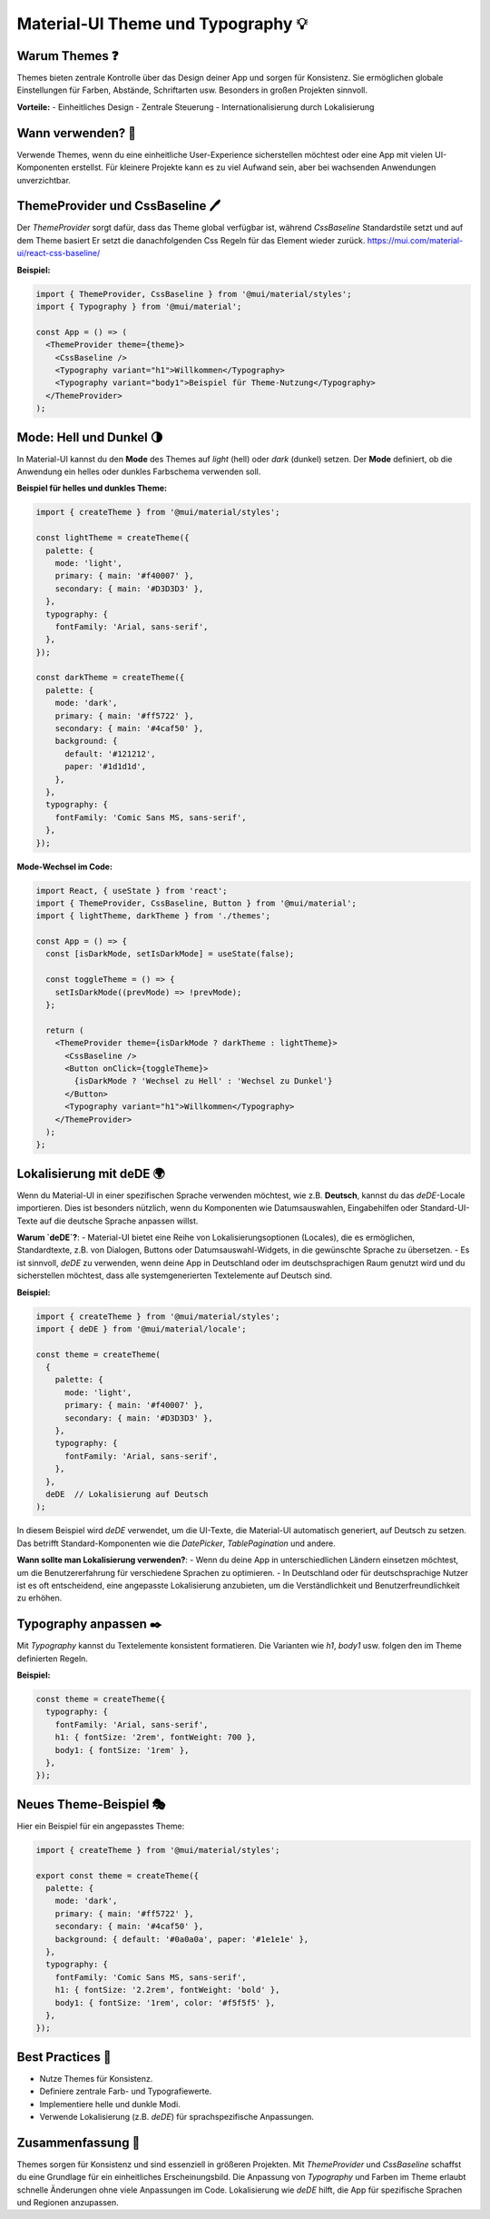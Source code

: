 Material-UI Theme und Typography 💡
==========================================

Warum Themes ❓
-------------------------

Themes bieten zentrale Kontrolle über das Design deiner App und sorgen für Konsistenz. Sie ermöglichen globale Einstellungen für Farben, Abstände, Schriftarten usw. Besonders in großen Projekten sinnvoll.

**Vorteile:**
- Einheitliches Design
- Zentrale Steuerung
- Internationalisierung durch Lokalisierung

Wann verwenden? 🧐
------------------

Verwende Themes, wenn du eine einheitliche User-Experience sicherstellen möchtest oder eine App mit vielen UI-Komponenten erstellst. Für kleinere Projekte kann es zu viel Aufwand sein, aber bei wachsenden Anwendungen unverzichtbar.

ThemeProvider und CssBaseline 🖊️
----------------------------------

Der `ThemeProvider` sorgt dafür, dass das Theme global verfügbar ist, während `CssBaseline` Standardstile setzt und auf dem Theme basiert Er setzt die danachfolgenden Css Regeln für das Element wieder zurück. 
https://mui.com/material-ui/react-css-baseline/ 


**Beispiel:**

.. code-block:: react

    import { ThemeProvider, CssBaseline } from '@mui/material/styles';
    import { Typography } from '@mui/material';

    const App = () => (
      <ThemeProvider theme={theme}>
        <CssBaseline />
        <Typography variant="h1">Willkommen</Typography>
        <Typography variant="body1">Beispiel für Theme-Nutzung</Typography>
      </ThemeProvider>
    );

Mode: Hell und Dunkel 🌗
------------------------

In Material-UI kannst du den **Mode** des Themes auf `light` (hell) oder `dark` (dunkel) setzen. Der **Mode** definiert, ob die Anwendung ein helles oder dunkles Farbschema verwenden soll.

**Beispiel für helles und dunkles Theme:**

.. code-block:: typescript

    import { createTheme } from '@mui/material/styles';

    const lightTheme = createTheme({
      palette: {
        mode: 'light',
        primary: { main: '#f40007' },
        secondary: { main: '#D3D3D3' },
      },
      typography: {
        fontFamily: 'Arial, sans-serif',
      },
    });

    const darkTheme = createTheme({
      palette: {
        mode: 'dark',
        primary: { main: '#ff5722' },
        secondary: { main: '#4caf50' },
        background: {
          default: '#121212',
          paper: '#1d1d1d',
        },
      },
      typography: {
        fontFamily: 'Comic Sans MS, sans-serif',
      },
    });

**Mode-Wechsel im Code:**

.. code-block:: react

    import React, { useState } from 'react';
    import { ThemeProvider, CssBaseline, Button } from '@mui/material';
    import { lightTheme, darkTheme } from './themes';

    const App = () => {
      const [isDarkMode, setIsDarkMode] = useState(false);

      const toggleTheme = () => {
        setIsDarkMode((prevMode) => !prevMode);
      };

      return (
        <ThemeProvider theme={isDarkMode ? darkTheme : lightTheme}>
          <CssBaseline />
          <Button onClick={toggleTheme}>
            {isDarkMode ? 'Wechsel zu Hell' : 'Wechsel zu Dunkel'}
          </Button>
          <Typography variant="h1">Willkommen</Typography>
        </ThemeProvider>
      );
    };

Lokalisierung mit deDE 🌍
-------------------------

Wenn du Material-UI in einer spezifischen Sprache verwenden möchtest, wie z.B. **Deutsch**, kannst du das `deDE`-Locale importieren. Dies ist besonders nützlich, wenn du Komponenten wie Datumsauswahlen, Eingabehilfen oder Standard-UI-Texte auf die deutsche Sprache anpassen willst.

**Warum `deDE`?**:
- Material-UI bietet eine Reihe von Lokalisierungsoptionen (Locales), die es ermöglichen, Standardtexte, z.B. von Dialogen, Buttons oder Datumsauswahl-Widgets, in die gewünschte Sprache zu übersetzen.
- Es ist sinnvoll, `deDE` zu verwenden, wenn deine App in Deutschland oder im deutschsprachigen Raum genutzt wird und du sicherstellen möchtest, dass alle systemgenerierten Textelemente auf Deutsch sind.

**Beispiel:**

.. code-block:: typescript

    import { createTheme } from '@mui/material/styles';
    import { deDE } from '@mui/material/locale';

    const theme = createTheme(
      {
        palette: {
          mode: 'light',
          primary: { main: '#f40007' },
          secondary: { main: '#D3D3D3' },
        },
        typography: {
          fontFamily: 'Arial, sans-serif',
        },
      },
      deDE  // Lokalisierung auf Deutsch
    );

In diesem Beispiel wird `deDE` verwendet, um die UI-Texte, die Material-UI automatisch generiert, auf Deutsch zu setzen. Das betrifft Standard-Komponenten wie die `DatePicker`, `TablePagination` und andere.

**Wann sollte man Lokalisierung verwenden?**:
- Wenn du deine App in unterschiedlichen Ländern einsetzen möchtest, um die Benutzererfahrung für verschiedene Sprachen zu optimieren.
- In Deutschland oder für deutschsprachige Nutzer ist es oft entscheidend, eine angepasste Lokalisierung anzubieten, um die Verständlichkeit und Benutzerfreundlichkeit zu erhöhen.

Typography anpassen ✒️
------------------------------

Mit `Typography` kannst du Textelemente konsistent formatieren. Die Varianten wie `h1`, `body1` usw. folgen den im Theme definierten Regeln.

**Beispiel:**

.. code-block:: typescript

    const theme = createTheme({
      typography: {
        fontFamily: 'Arial, sans-serif',
        h1: { fontSize: '2rem', fontWeight: 700 },
        body1: { fontSize: '1rem' },
      },
    });

Neues Theme-Beispiel 🎭
-----------------------

Hier ein Beispiel für ein angepasstes Theme:

.. code-block:: typescript

    import { createTheme } from '@mui/material/styles';

    export const theme = createTheme({
      palette: {
        mode: 'dark',
        primary: { main: '#ff5722' },
        secondary: { main: '#4caf50' },
        background: { default: '#0a0a0a', paper: '#1e1e1e' },
      },
      typography: {
        fontFamily: 'Comic Sans MS, sans-serif',
        h1: { fontSize: '2.2rem', fontWeight: 'bold' },
        body1: { fontSize: '1rem', color: '#f5f5f5' },
      },
    });

Best Practices 💪
------------------

- Nutze Themes für Konsistenz.
- Definiere zentrale Farb- und Typografiewerte.
- Implementiere helle und dunkle Modi.
- Verwende Lokalisierung (z.B. `deDE`) für sprachspezifische Anpassungen.

Zusammenfassung 📑
-------------------

Themes sorgen für Konsistenz und sind essenziell in größeren Projekten. Mit `ThemeProvider` und `CssBaseline` schaffst du eine Grundlage für ein einheitliches Erscheinungsbild. Die Anpassung von `Typography` und Farben im Theme erlaubt schnelle Änderungen ohne viele Anpassungen im Code. Lokalisierung wie `deDE` hilft, die App für spezifische Sprachen und Regionen anzupassen.
